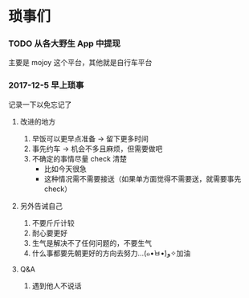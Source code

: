 * 琐事们

*** TODO 从各大野生 App 中提现
主要是 mojoy 这个平台，其他就是自行车平台

*** 2017-12-5 早上琐事
记录一下以免忘记了

***** 改进的地方

1. 早饭可以更早点准备 -> 留下更多时间
2. 事先约车 -> 机会不多且麻烦，但需要做吧
3. 不确定的事情尽量 check 清楚
   - 比如今天很急
   - 这种情况需不需要接送（如果单方面觉得不需要送，就需要事先 check）

***** 另外告诫自己

1. 不要斤斤计较
2. 耐心要更好
3. 生气是解决不了任何问题的，不要生气
4. 什么事都要先朝更好的方向去努力...(๑•̀ㅂ•́)و✧加油

***** Q&A
1. 遇到他人不说话
